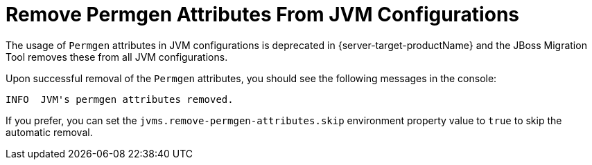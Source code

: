= Remove Permgen Attributes From JVM Configurations

The usage of `Permgen` attributes in JVM configurations is deprecated in {server-target-productName} and the JBoss Migration Tool removes these from all JVM configurations.

Upon successful removal of the `Permgen` attributes, you should see the following messages in the console:

[source,options="nowrap"]
----
INFO  JVM's permgen attributes removed.
----

If you prefer, you can set the `jvms.remove-permgen-attributes.skip` environment property value to `true` to skip the automatic removal.
